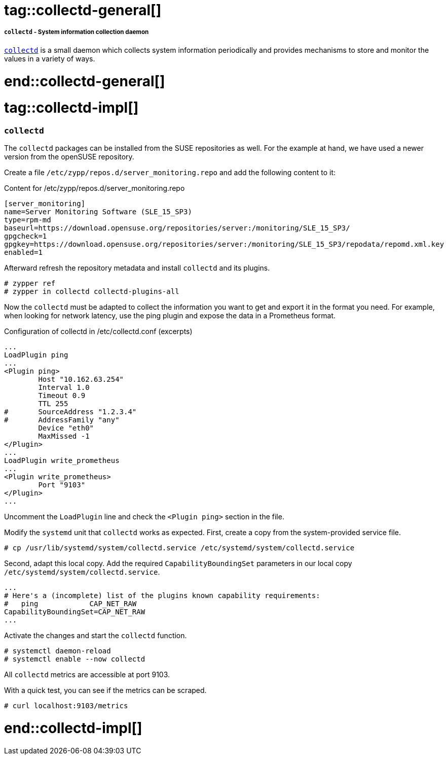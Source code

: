 // Collectd adoc file
// Please use the following line to implement each tagged content to the main document:
// include::SLES4SAP-sap-infra-monitoring-collectd.adoc[tag=collectd-XXXXX]

// Collectd general
# tag::collectd-general[]

===== `collectd` - System information collection daemon
https://collectd.org/[`collectd`] is a small daemon which collects system information periodically and provides mechanisms to store and monitor the values in a variety of ways.

# end::collectd-general[]


// Collectd implementing
# tag::collectd-impl[]

=== `collectd`

The `collectd` packages can be installed from the SUSE repositories as well. For the example at hand, we have used a newer version from the openSUSE repository.

Create a file `/etc/zypp/repos.d/server_monitoring.repo` and add the following content to it:
[subs="attributes,specialchars,verbatim,quotes"]
.Content for /etc/zypp/repos.d/server_monitoring.repo
----
[server_monitoring]
name=Server Monitoring Software (SLE_15_SP3)
type=rpm-md
baseurl=https://download.opensuse.org/repositories/server:/monitoring/SLE_15_SP3/
gpgcheck=1
gpgkey=https://download.opensuse.org/repositories/server:/monitoring/SLE_15_SP3/repodata/repomd.xml.key
enabled=1
----

Afterward refresh the repository metadata and install `collectd` and its plugins.

[subs="attributes,specialchars,verbatim,quotes"]
----
# zypper ref
# zypper in collectd collectd-plugins-all
----

Now the `collectd` must be adapted to collect the information you want to get and export it in the format you need.
For example, when looking for network latency, use the ping plugin and expose the data in a Prometheus format.

[subs="attributes,specialchars,verbatim,quotes"]
.Configuration of collectd in /etc/collectd.conf (excerpts)
----
...
LoadPlugin ping
...
<Plugin ping>
        Host "10.162.63.254"
        Interval 1.0
        Timeout 0.9
        TTL 255
#       SourceAddress "1.2.3.4"
#       AddressFamily "any"
        Device "eth0"
        MaxMissed -1
</Plugin>
...
LoadPlugin write_prometheus
...
<Plugin write_prometheus>
        Port "9103"
</Plugin>
...
----

Uncomment the `LoadPlugin` line and check the `<Plugin ping>` section in the file.

Modify the `systemd` unit that `collectd` works as expected. First, create a copy from the system-provided service file.
[subs="attributes,specialchars,verbatim,quotes"]
----
# cp /usr/lib/systemd/system/collectd.service /etc/systemd/system/collectd.service
----

Second, adapt this local copy.
Add the required `CapabilityBoundingSet` parameters in our local copy `/etc/systemd/system/collectd.service`.
[subs="attributes,specialchars,verbatim,quotes"]
----
...
# Here's a (incomplete) list of the plugins known capability requirements:
#   ping            CAP_NET_RAW
CapabilityBoundingSet=CAP_NET_RAW
...
----

Activate the changes and start the `collectd` function.
[subs="attributes,specialchars,verbatim,quotes"]
----
# systemctl daemon-reload
# systemctl enable --now collectd
----

All `collectd` metrics are accessible at port 9103.

With a quick test, you can see if the metrics can be scraped.
[subs="attributes,specialchars,verbatim,quotes"]
----
# curl localhost:9103/metrics
----
// The offical project on github: https://github.com/collectd/collectd/


# end::collectd-impl[]
